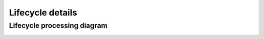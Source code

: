 *****************
Lifecycle details
*****************

Lifecycle processing diagram
----------------------------

.. image:: /images/lifecycle_logic.png
